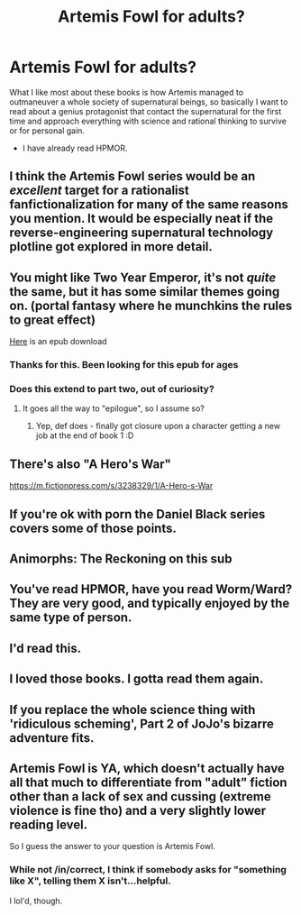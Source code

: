 #+TITLE: Artemis Fowl for adults?

* Artemis Fowl for adults?
:PROPERTIES:
:Author: generalamitt
:Score: 57
:DateUnix: 1530218532.0
:DateShort: 2018-Jun-29
:END:
What I like most about these books is how Artemis managed to outmaneuver a whole society of supernatural beings, so basically I want to read about a genius protagonist that contact the supernatural for the first time and approach everything with science and rational thinking to survive or for personal gain.

- I have already read HPMOR.


** I think the Artemis Fowl series would be an /excellent/ target for a rationalist fanfictionalization for many of the same reasons you mention. It would be especially neat if the reverse-engineering supernatural technology plotline got explored in more detail.
:PROPERTIES:
:Author: darkardengeno
:Score: 63
:DateUnix: 1530223629.0
:DateShort: 2018-Jun-29
:END:


** You might like Two Year Emperor, it's not /quite/ the same, but it has some similar themes going on. (portal fantasy where he munchkins the rules to great effect)

[[http://www.mediafire.com/download/1km9vv259bd913i/The_Two_Year_Emperor_-_Eagle_Jarl.epub][Here]] is an epub download
:PROPERTIES:
:Author: DangerouslyUnstable
:Score: 23
:DateUnix: 1530222633.0
:DateShort: 2018-Jun-29
:END:

*** Thanks for this. Been looking for this epub for ages
:PROPERTIES:
:Author: Thulahn
:Score: 1
:DateUnix: 1530253017.0
:DateShort: 2018-Jun-29
:END:


*** Does this extend to part two, out of curiosity?
:PROPERTIES:
:Author: jaghataikhan
:Score: 1
:DateUnix: 1530279161.0
:DateShort: 2018-Jun-29
:END:

**** It goes all the way to "epilogue", so I assume so?
:PROPERTIES:
:Author: DangerouslyUnstable
:Score: 1
:DateUnix: 1530284221.0
:DateShort: 2018-Jun-29
:END:

***** Yep, def does - finally got closure upon a character getting a new job at the end of book 1 :D
:PROPERTIES:
:Author: jaghataikhan
:Score: 1
:DateUnix: 1530320732.0
:DateShort: 2018-Jun-30
:END:


** There's also "A Hero's War"

[[https://m.fictionpress.com/s/3238329/1/A-Hero-s-War]]
:PROPERTIES:
:Author: Sailor_Vulcan
:Score: 15
:DateUnix: 1530223461.0
:DateShort: 2018-Jun-29
:END:


** If you're ok with porn the Daniel Black series covers some of those points.
:PROPERTIES:
:Author: All_in_bad_taste
:Score: 10
:DateUnix: 1530228427.0
:DateShort: 2018-Jun-29
:END:


** Animorphs: The Reckoning on this sub
:PROPERTIES:
:Author: thestarsallfall
:Score: 5
:DateUnix: 1530240190.0
:DateShort: 2018-Jun-29
:END:


** You've read HPMOR, have you read Worm/Ward? They are very good, and typically enjoyed by the same type of person.
:PROPERTIES:
:Author: Lemerney2
:Score: 4
:DateUnix: 1530255775.0
:DateShort: 2018-Jun-29
:END:


** I'd read this.
:PROPERTIES:
:Author: Cuz_Im_TFK
:Score: 5
:DateUnix: 1530237185.0
:DateShort: 2018-Jun-29
:END:


** I loved those books. I gotta read them again.
:PROPERTIES:
:Author: Neon_Powered
:Score: 1
:DateUnix: 1530246479.0
:DateShort: 2018-Jun-29
:END:


** If you replace the whole science thing with 'ridiculous scheming', Part 2 of JoJo's bizarre adventure fits.
:PROPERTIES:
:Score: 1
:DateUnix: 1530875145.0
:DateShort: 2018-Jul-06
:END:


** Artemis Fowl is YA, which doesn't actually have all that much to differentiate from "adult" fiction other than a lack of sex and cussing (extreme violence is fine tho) and a very slightly lower reading level.

So I guess the answer to your question is Artemis Fowl.
:PROPERTIES:
:Author: muns4colleg
:Score: -1
:DateUnix: 1530251355.0
:DateShort: 2018-Jun-29
:END:

*** While not /in/correct, I think if somebody asks for "something like X", telling them X isn't...helpful.

I lol'd, though.
:PROPERTIES:
:Author: janusiiv
:Score: 14
:DateUnix: 1530314139.0
:DateShort: 2018-Jun-30
:END:
